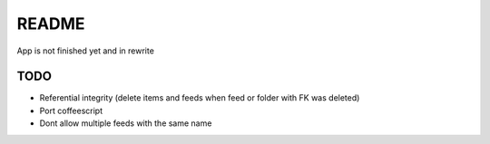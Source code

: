 README
======
App is not finished yet and in rewrite


TODO
----

* Referential integrity (delete items and feeds when feed or folder with FK was deleted)
* Port coffeescript
* Dont allow multiple feeds with the same name
